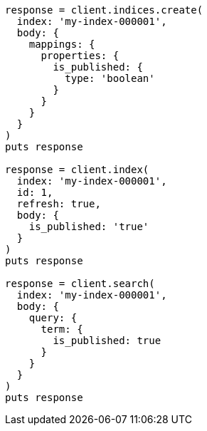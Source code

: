 [source, ruby]
----
response = client.indices.create(
  index: 'my-index-000001',
  body: {
    mappings: {
      properties: {
        is_published: {
          type: 'boolean'
        }
      }
    }
  }
)
puts response

response = client.index(
  index: 'my-index-000001',
  id: 1,
  refresh: true,
  body: {
    is_published: 'true'
  }
)
puts response

response = client.search(
  index: 'my-index-000001',
  body: {
    query: {
      term: {
        is_published: true
      }
    }
  }
)
puts response
----
